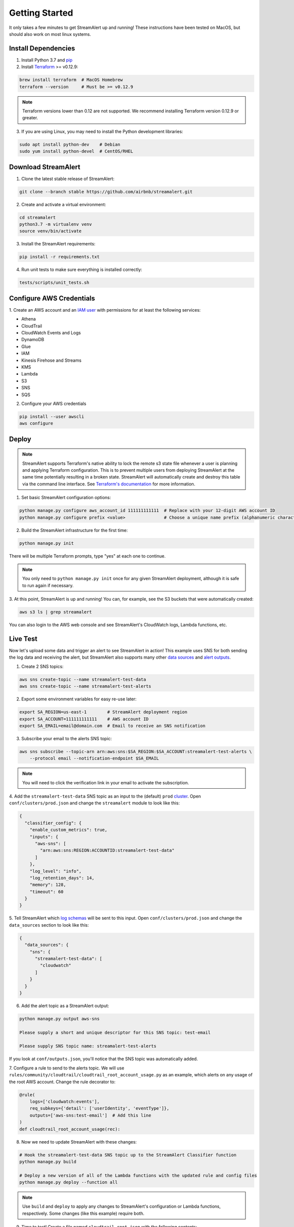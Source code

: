 ###############
Getting Started
###############
It only takes a few minutes to get StreamAlert up and running! These instructions have been tested
on MacOS, but should also work on most linux systems.


********************
Install Dependencies
********************

1. Install Python 3.7 and `pip <https://pip.pypa.io/en/stable/installing/>`_
2. Install `Terraform <https://www.terraform.io/intro/getting-started/install.html>`_ >= v0.12.9:

.. code-block:: bash

  brew install terraform  # MacOS Homebrew
  terraform --version     # Must be >= v0.12.9

.. note::

  Terraform versions lower than 0.12 are not supported. We recommend installing Terraform
  version 0.12.9 or greater.


3. If you are using Linux, you may need to install the Python development libraries:

.. code-block:: bash

  sudo apt install python-dev    # Debian
  sudo yum install python-devel  # CentOS/RHEL


********************
Download StreamAlert
********************
1. Clone the latest stable release of StreamAlert:

.. code-block:: bash

  git clone --branch stable https://github.com/airbnb/streamalert.git

2. Create and activate a virtual environment:

.. code-block:: bash

  cd streamalert
  python3.7 -m virtualenv venv
  source venv/bin/activate

3. Install the StreamAlert requirements:

.. code-block:: bash

  pip install -r requirements.txt

4. Run unit tests to make sure everything is installed correctly:

.. code-block:: bash

  tests/scripts/unit_tests.sh


*************************
Configure AWS Credentials
*************************
1. Create an AWS account and an `IAM user <https://docs.aws.amazon.com/IAM/latest/UserGuide/id_users_create.html>`_
with permissions for at least the following services:

* Athena
* CloudTrail
* CloudWatch Events and Logs
* DynamoDB
* Glue
* IAM
* Kinesis Firehose and Streams
* KMS
* Lambda
* S3
* SNS
* SQS

2. Configure your AWS credentials

.. code-block:: bash

  pip install --user awscli
  aws configure


******
Deploy
******
.. note:: StreamAlert supports Terraform's native ability to lock the remote s3 state file whenever a user is planning and applying Terraform configuration.
    This is to prevent multiple users from deploying StreamAlert at the same time potentially resulting in a broken state.
    StreamAlert will automatically create and destroy this table via the command line interface.
    See `Terraform's documentation <https://www.terraform.io/docs/backends/types/s3.html>`_ for more information.

1. Set basic StreamAlert configuration options:

.. code-block:: bash

  python manage.py configure aws_account_id 111111111111  # Replace with your 12-digit AWS account ID
  python manage.py configure prefix <value>               # Choose a unique name prefix (alphanumeric characters only)

2. Build the StreamAlert infrastructure for the first time:

.. code-block:: bash

  python manage.py init

There will be multiple Terraform prompts, type "yes" at each one to continue.

.. note:: You only need to ``python manage.py init`` once for any given StreamAlert deployment,
   although it is safe to run again if necessary.

3. At this point, StreamAlert is up and running! You can, for example, see the S3 buckets
that were automatically created:

.. code-block:: bash

  aws s3 ls | grep streamalert

You can also login to the AWS web console and see StreamAlert's CloudWatch logs, Lambda functions, etc.


*********
Live Test
*********
Now let's upload some data and trigger an alert to see StreamAlert in action! This example uses
SNS for both sending the log data and receiving the alert, but StreamAlert also supports many other
`data sources <datasources.html>`_ and `alert outputs <outputs.html>`_.

1. Create 2 SNS topics:

.. code-block:: bash

  aws sns create-topic --name streamalert-test-data
  aws sns create-topic --name streamalert-test-alerts

2. Export some environment variables for easy re-use later:

.. code-block:: bash

  export SA_REGION=us-east-1        # StreamAlert deployment region
  export SA_ACCOUNT=111111111111    # AWS account ID
  export SA_EMAIL=email@domain.com  # Email to receive an SNS notification

3. Subscribe your email to the alerts SNS topic:

.. code-block:: bash

  aws sns subscribe --topic-arn arn:aws:sns:$SA_REGION:$SA_ACCOUNT:streamalert-test-alerts \
      --protocol email --notification-endpoint $SA_EMAIL

.. note:: You will need to click the verification link in your email to activate the subscription.

4. Add the ``streamalert-test-data`` SNS topic as an input to the (default) ``prod`` `cluster <clusters.html>`_.
Open ``conf/clusters/prod.json`` and change the ``streamalert`` module to look like this:

.. code-block:: json

  {
    "classifier_config": {
      "enable_custom_metrics": true,
      "inputs": {
        "aws-sns": [
          "arn:aws:sns:REGION:ACCOUNTID:streamalert-test-data"
        ]
      },
      "log_level": "info",
      "log_retention_days": 14,
      "memory": 128,
      "timeout": 60
    }
  }

5. Tell StreamAlert which `log schemas <conf-schemas.html>`_ will be sent to this input.
Open ``conf/clusters/prod.json`` and change the ``data_sources`` section to look like this:

.. code-block:: json

  {
    "data_sources": {
      "sns": {
        "streamalert-test-data": [
          "cloudwatch"
        ]
      }
    }
  }

6. Add the alert topic as a StreamAlert output:

.. code-block:: bash

  python manage.py output aws-sns

  Please supply a short and unique descriptor for this SNS topic: test-email

  Please supply SNS topic name: streamalert-test-alerts

If you look at ``conf/outputs.json``, you'll notice that the SNS topic was automatically added.

7. Configure a rule to send to the alerts topic.
We will use ``rules/community/cloudtrail/cloudtrail_root_account_usage.py`` as an example, which
alerts on any usage of the root AWS account. Change the rule decorator to:

.. code-block:: python

  @rule(
      logs=['cloudwatch:events'],
      req_subkeys={'detail': ['userIdentity', 'eventType']},
      outputs=['aws-sns:test-email']  # Add this line
  )
  def cloudtrail_root_account_usage(rec):

8. Now we need to update StreamAlert with these changes:

.. code-block:: bash

  # Hook the streamalert-test-data SNS topic up to the StreamAlert Classifier function
  python manage.py build

  # Deploy a new version of all of the Lambda functions with the updated rule and config files
  python manage.py deploy --function all

.. note:: Use ``build`` and ``deploy`` to apply any changes to StreamAlert's
   configuration or Lambda functions, respectively. Some changes (like this example) require both.

9. Time to test! Create a file named ``cloudtrail-root.json`` with the following contents:

.. code-block:: json

  {
    "account": "1234",
    "detail": {
      "eventType": "AwsConsoleSignIn",
      "userIdentity": {
        "type": "Root"
      }
    },
    "detail-type": "CloudTrail Test",
    "id": "1234",
    "region": "us-east-1",
    "resources": [],
    "source": "1.1.1.2",
    "time": "now",
    "version": "2018"
  }

This is only a rough approximation of what the real log might look like, but good enough for our purposes.
Then send it off to the data SNS topic:

.. code-block:: bash

  aws sns publish --topic-arn arn:aws:sns:$SA_REGION:$SA_ACCOUNT:streamalert-test-data \
      --message "$(cat cloudtrail-root.json)"

If all goes well, an alert should arrive in your inbox within a few minutes!
If not, look for any errors in the CloudWatch Logs for the StreamAlert Lambda functions.

10. After 10 minutes (the default refresh interval), the alert will also be searchable from
`Amazon Athena <https://console.aws.amazon.com/athena>`_. Select your StreamAlert database in the
dropdown on the left and preview the ``alerts`` table:

.. figure:: ../images/alerts-query.png
  :alt: Query Alerts Table in Athena
  :align: center
  :target: _images/alerts-query.png

(Here, my name prefix is ``testv2``.) If no records are returned, look for errors
in the ``athena_partition_refresh`` function or try invoking it directly.

And there you have it! Ingested log data is parsed, classified, and scanned by the rules engine.
Any resulting alerts are delivered to your configured output(s) within a matter of minutes.

